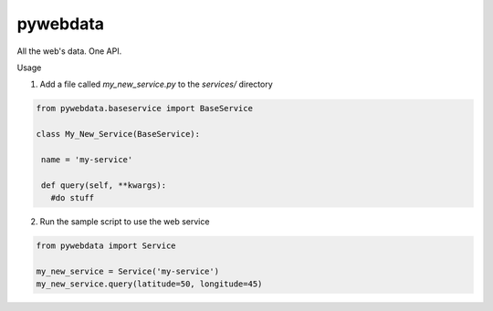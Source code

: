 pywebdata
---------

All the web's data. One API.

Usage

1) Add a file called *my_new_service.py* to the *services/* directory

.. code-block:: python

 from pywebdata.baseservice import BaseService
 
 class My_New_Service(BaseService):
 
  name = 'my-service'
  
  def query(self, **kwargs):
    #do stuff

2) Run the sample script to use the web service

.. code-block:: python

    from pywebdata import Service
    
    my_new_service = Service('my-service')
    my_new_service.query(latitude=50, longitude=45)
